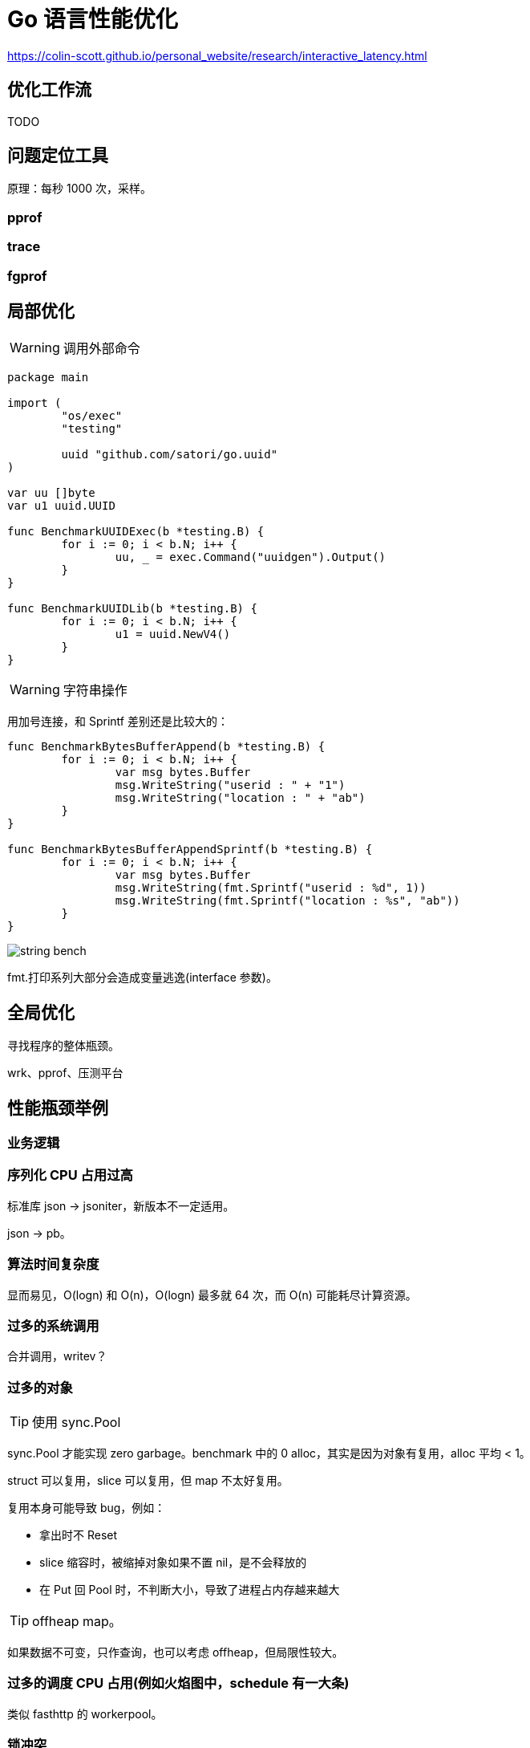 =  Go 语言性能优化

https://colin-scott.github.io/personal_website/research/interactive_latency.html

== 优化工作流

TODO

== 问题定位工具

原理：每秒 1000 次，采样。

=== pprof

=== trace

=== fgprof

== 局部优化

[WARNING]
====
调用外部命令
====

[source,go]
----
package main

import (
	"os/exec"
	"testing"

	uuid "github.com/satori/go.uuid"
)

var uu []byte
var u1 uuid.UUID

func BenchmarkUUIDExec(b *testing.B) {
	for i := 0; i < b.N; i++ {
		uu, _ = exec.Command("uuidgen").Output()
	}
}

func BenchmarkUUIDLib(b *testing.B) {
	for i := 0; i < b.N; i++ {
		u1 = uuid.NewV4()
	}
}
----

[WARNING]
====
字符串操作
====

用加号连接，和 Sprintf 差别还是比较大的：

[source,go]
----
func BenchmarkBytesBufferAppend(b *testing.B) {
	for i := 0; i < b.N; i++ {
		var msg bytes.Buffer
		msg.WriteString("userid : " + "1")
		msg.WriteString("location : " + "ab")
	}
}

func BenchmarkBytesBufferAppendSprintf(b *testing.B) {
	for i := 0; i < b.N; i++ {
		var msg bytes.Buffer
		msg.WriteString(fmt.Sprintf("userid : %d", 1))
		msg.WriteString(fmt.Sprintf("location : %s", "ab"))
	}
}
----

image::string_bench.png[]

fmt.打印系列大部分会造成变量逃逸(interface 参数)。

== 全局优化

寻找程序的整体瓶颈。

wrk、pprof、压测平台

== 性能瓶颈举例

=== 业务逻辑

=== 序列化 CPU 占用过高

标准库 json -> jsoniter，新版本不一定适用。

json -> pb。

=== 算法时间复杂度

显而易见，O(logn) 和 O(n)，O(logn) 最多就 64 次，而 O(n) 可能耗尽计算资源。

=== 过多的系统调用

合并调用，writev？

=== 过多的对象

[TIP]
====
使用 sync.Pool
====

sync.Pool 才能实现 zero garbage。benchmark 中的 0 alloc，其实是因为对象有复用，alloc 平均 < 1。

struct 可以复用，slice 可以复用，但 map 不太好复用。

复用本身可能导致 bug，例如：

* 拿出时不 Reset
* slice 缩容时，被缩掉对象如果不置 nil，是不会释放的
* 在 Put 回 Pool 时，不判断大小，导致了进程占内存越来越大


[TIP]
====
offheap map。
====

如果数据不可变，只作查询，也可以考虑 offheap，但局限性较大。

=== 过多的调度 CPU 占用(例如火焰图中，schedule 有一大条)

类似 fasthttp 的 workerpool。

=== 锁冲突

通过阶梯加压，观察 goroutine 的变化趋势。当触发锁瓶颈时，会出现大量等锁的 goroutine。

==== 原因

临界区太大，其中包含系统调用。

有些锁是避免不了的，例如 fs.Write，一定有锁，且该锁在 runtime 内部。

性能敏感场合，全局锁，比如 rand 的全局锁。单机 10w+ QPS 即可能触发该瓶颈(和环境以及程序行为有关)

有些开源库设计是一个 struct 对应一个 sync.Pool，这种时候，如果你不对该 struct 进行复用，就会触发 runtime 中的锁冲突：

TODO

==== 解决方案

map -> sync.Map。

换用无锁结构。

=== 程序局部性

cache size pad

行遍历比列遍历要快。

=== timer 性能问题

TODO，找性能问题的案例

* 用时间轮实现粗粒度的时间库

=== 汇编优化

SIMD 优化，如 math 库。gonum 中也有一些例子。

无法跨平台，如未来碰到国产化需求要上 ARM、龙芯(MIPS) 就尴尬了。

== 语言本身的一些缺陷

=== 越压越差

=== 调度和锁

调度 + 锁出问题，难复现，难定位

=== 不注意造成死循环会让整个进程 hang 住

GC 需要抢占所有 goroutine，老版本的抢占需要用户协程在 morestack 时主动退出。

卡 gcwaiting。

=== 物理机负载高时，延迟非线性增长

TODO

=== 调度导致 CPU 密集型业务超时

TODO，bcrypt 的例子

因为调度导致的全部超时

=== 老版本的问题

==== time.Sleep 过多的 syscall

==== sync.Pool 在 GC 时全清空

=== 当前问题定位工具的局限性

难以定位抖动问题

==== continuous profiling

